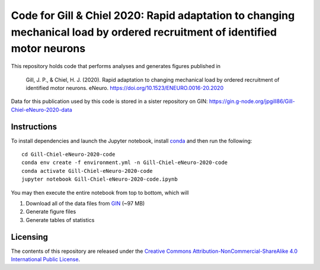 Code for Gill & Chiel 2020: Rapid adaptation to changing mechanical load by ordered recruitment of identified motor neurons
===========================================================================================================================

|Binder badge|

This repository holds code that performs analyses and generates figures published in

    Gill, J. P., & Chiel, H. J. (2020). Rapid adaptation to changing mechanical load by ordered recruitment of identified motor neurons. eNeuro. https://doi.org/10.1523/ENEURO.0016-20.2020

Data for this publication used by this code is stored in a sister repository on GIN: https://gin.g-node.org/jpgill86/Gill-Chiel-eNeuro-2020-data

Instructions
------------

To install dependencies and launch the Jupyter notebook, install conda_ and then run the following::

    cd Gill-Chiel-eNeuro-2020-code
    conda env create -f environment.yml -n Gill-Chiel-eNeuro-2020-code
    conda activate Gill-Chiel-eNeuro-2020-code
    jupyter notebook Gill-Chiel-eNeuro-2020-code.ipynb

You may then execute the entire notebook from top to bottom, which will

1. Download all of the data files from GIN_ (~97 MB)
2. Generate figure files
3. Generate tables of statistics

Licensing
---------

The contents of this repository are released under the `Creative Commons Attribution-NonCommercial-ShareAlike 4.0 International Public License <LICENSE>`_.

.. |Binder badge| image:: https://mybinder.org/badge_logo.svg
    :target: https://mybinder.org/v2/gh/CWRUChielLab/Gill-Chiel-eNeuro-2020-code/master?filepath=Gill-Chiel-eNeuro-2020-code.ipynb

.. _conda:  https://docs.conda.io/projects/conda/en/latest/user-guide/install/
.. _GIN:    https://gin.g-node.org/jpgill86/Gill-Chiel-eNeuro-2020-data

